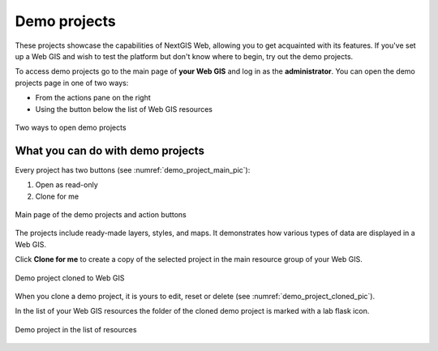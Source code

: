 .. sectionauthor:: Юлия Григоренко <grigorenko.j@gmail.com>

Demo projects
===============

These projects showcase the capabilities of NextGIS Web, allowing you to get acquainted with its features. If you've set up a Web GIS and wish to test the platform but don't know where to begin, try out the demo projects.

To access demo projects go to the main page of **your Web GIS** and log in as the **administrator**. You can open the demo projects page in one of two ways:

* From the actions pane on the right
* Using the button below the list of Web GIS resources

.. figure:: _static/demo_project_select_en.png
   :name: demo_project_select_pic
   :align: center
   :width: 20cm
 
   Two ways to open demo projects

What you can do with demo projects
-----------------------------

Every project has two buttons (see :numref:`demo_project_main_pic`):

1. Open as read-only
2. Clone for me

.. figure:: _static/demo_project_main_en.png
   :name: demo_project_main_pic
   :align: center
   :width: 20cm
 
   Main page of the demo projects and action buttons

The projects include ready-made layers, styles, and maps.  It demonstrates how various types of data are displayed in a Web GIS.

Click **Clone for me** to create a copy of the selected project in the main resource group of your Web GIS.

.. figure:: _static/demo_project_cloned_en.png
   :name: demo_project_cloned_pic
   :align: center
   :width: 20cm
 
   Demo project cloned to Web GIS

When you clone a demo project, it is yours to edit, reset or delete (see :numref:`demo_project_cloned_pic`). 

In the list of your Web GIS resources the folder of the cloned demo project is marked with a lab flask icon.

.. figure:: _static/demo_project_in_the_list_en.png
   :name: demo_project_in_the_list_pic
   :align: center
   :width: 20cm
 
   Demo project in the list of resources





